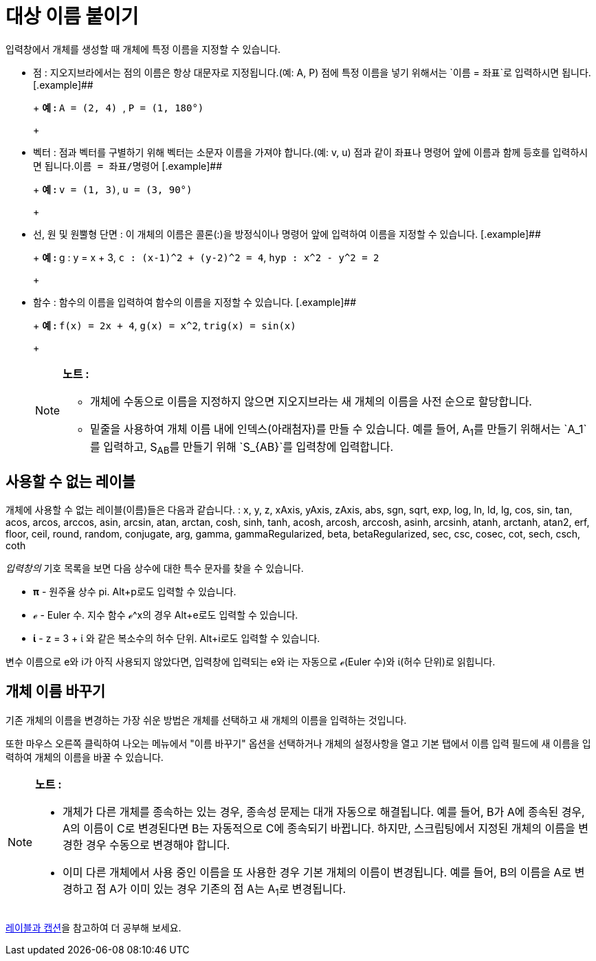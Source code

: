 = 대상 이름 붙이기
:page-en: Naming_Objects
ifdef::env-github[:imagesdir: /ko/modules/ROOT/assets/images]

입력창에서 개체를 생성할 때 개체에 특정 이름을 지정할 수 있습니다.

* 점 : 지오지브라에서는 점의 이름은 항상 대문자로 지정됩니다.(예: A, P) 점에 특정 이름을 넣기 위해서는
`++이름 = 좌표++`로 입력하시면 됩니다. [.example]##
+
[EXAMPLE]
+
====
+
*예 :* `++A = (2, 4) ++`, `++P = (1, 180°)++`
+
====
* 벡터 : 점과 벡터를 구별하기 위해 벡터는 소문자 이름을 가져야 합니다.(예: v, u) 점과 같이 좌표나 명령어 앞에 이름과
함께 등호를 입력하시면 됩니다.`++이름 = 좌표/명령어++` [.example]##
+
[EXAMPLE]
+
====
+
*예 :* `++v = (1, 3)++`, `++u = (3, 90°)++`
+
====
* 선, 원 및 원뿔형 단면 : 이 개체의 이름은 콜론(:)을 방정식이나 명령어 앞에 입력하여 이름을 지정할 수 있습니다.
[.example]##
+
[EXAMPLE]
+
====
+
*예 :* g : y = x + 3, `++c : (x-1)^2 + (y-2)^2 = 4++`, `++hyp : x^2 - y^2 = 2++`
+
====
* 함수 : 함수의 이름을 입력하여 함수의 이름을 지정할 수 있습니다. [.example]##
+
[EXAMPLE]
+
====
+
*예 :* `++f(x) = 2x + 4++`, `++g(x) = x^2++`, `++trig(x) = sin(x)++`
+
====
+
[NOTE]
====

*노트 :*

** 개체에 수동으로 이름을 지정하지 않으면 지오지브라는 새 개체의 이름을 사전 순으로 할당합니다.
** 밑줄을 사용하여 개체 이름 내에 인덱스(아래첨자)를 만들 수 있습니다. 예를 들어, A~1~를 만들기 위해서는 `++A_1++`를
입력하고, S~AB~를 만들기 위해 `++S_{AB}++`를 입력창에 입력합니다.

====

== 사용할 수 없는 레이블

개체에 사용할 수 없는 레이블(이름)들은 다음과 같습니다. : x, y, z, xAxis, yAxis, zAxis, abs, sgn, sqrt, exp, log, ln,
ld, lg, cos, sin, tan, acos, arcos, arccos, asin, arcsin, atan, arctan, cosh, sinh, tanh, acosh, arcosh, arccosh, asinh,
arcsinh, atanh, arctanh, atan2, erf, floor, ceil, round, random, conjugate, arg, gamma, gammaRegularized, beta,
betaRegularized, sec, csc, cosec, cot, sech, csch, coth

_입력창의_ 기호 목록을 보면 다음 상수에 대한 특수 문자를 찾을 수 있습니다.

* *π* - 원주율 상수 pi. [.kcode]##Alt##+[.kcode]##p##로도 입력할 수 있습니다.
* *ℯ* - Euler 수. 지수 함수 ℯ^x의 경우 [.kcode]##Alt##+[.kcode]##e##로도 입력할 수 있습니다.
* *ί* - z = 3 + ί 와 같은 복소수의 허수 단위. [.kcode]##Alt##+[.kcode]##i##로도 입력할 수 있습니다.

변수 이름으로 e와 i가 아직 사용되지 않았다면, 입력창에 입력되는 e와 i는 자동으로 ℯ(Euler 수)와 ί(허수 단위)로 읽힙니다.

== 개체 이름 바꾸기

기존 개체의 이름을 변경하는 가장 쉬운 방법은 개체를 선택하고 새 개체의 이름을 입력하는 것입니다.

또한 마우스 오른쪽 클릭하여 나오는 메뉴에서 "이름 바꾸기" 옵션을 선택하거나 개체의 설정사항을 열고 기본 탭에서 이름 입력
필드에 새 이름을 입력하여 개체의 이름을 바꿀 수 있습니다.

[NOTE]
====

*노트 :*

* 개체가 다른 개체를 종속하는 있는 경우, 종속성 문제는 대개 자동으로 해결됩니다. 예를 들어, B가 A에 종속된 경우, A의
이름이 C로 변경된다면 B는 자동적으로 C에 종속되기 바뀝니다. 하지만, 스크립팅에서 지정된 개체의 이름을 변경한 경우
수동으로 변경해야 합니다.
* 이미 다른 개체에서 사용 중인 이름을 또 사용한 경우 기본 개체의 이름이 변경됩니다. 예를 들어, B의 이름을 A로 변경하고
점 A가 이미 있는 경우 기존의 점 A는 A~1~로 변경됩니다.

====

http://wiki.geogebra.org/ko/%EB%A0%88%EC%9D%B4%EB%B8%94%EA%B3%BC_%EC%BA%A1%EC%85%98[레이블과 캡션]을 참고하여 더 공부해
보세요.
